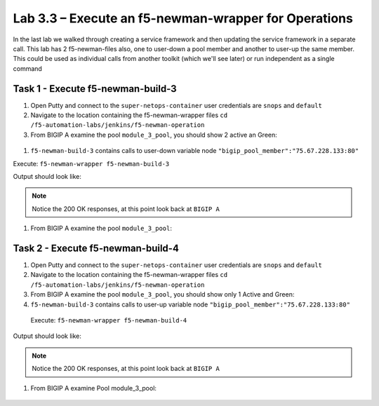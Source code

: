 .. |labmodule| replace:: 3
.. |labnum| replace:: 3
.. |labdot| replace:: |labmodule|\ .\ |labnum|
.. |labund| replace:: |labmodule|\ _\ |labnum|
.. |labname| replace:: Lab\ |labdot|
.. |labnameund| replace:: Lab\ |labund|

Lab |labmodule|\.\ |labnum| – Execute an f5-newman-wrapper for **Operations**
~~~~~~~~~~~~~~~~~~~~~~~~~~~~~~~~~~~~~~~~~~~~~~~~~~~~~~~~~~~~~~~~~~~~~~~~~~~~~

In the last lab we walked through creating a service framework and then updating
the service framework in a separate call. This lab has 2 f5-newman-files also, one to
user-down a pool member and another to user-up the same member. This could be used
as individual calls from another toolkit (which we'll see later) or run independent
as a single command

Task 1 - Execute f5-newman-build-3
^^^^^^^^^^^^^^^^^^^^^^^^^^^^^^^^^^

#. Open Putty and connect to the ``super-netops-container`` user credentials are ``snops`` and ``default``
#. Navigate to the location containing the f5-newman-wrapper files ``cd /f5-automation-labs/jenkins/f5-newman-operation``
#. From BIGIP A examine the pool ``module_3_pool``, you should show 2 active an Green:

  .. |image95| image:: /_static/image095.png
   :scale: 70%

#. ``f5-newman-build-3`` contains calls to user-down variable node ``"bigip_pool_member":"75.67.228.133:80"``

Execute: ``f5-newman-wrapper f5-newman-build-3``

Output should look like:

.. code-block::
   :linenos:

   $ f5-newman-wrapper f5-newman-build-3
   [f5-newman-build-3-2017-07-26-09-06-53] starting run
   [f5-newman-build-3-2017-07-26-09-06-53] [runCollection][Authenticate to BIG-IP] running...
   newman

   BIGIP_API_Authentication

   ❏ 1_Authenticate
   ↳ Authenticate and Obtain Token
     POST https://10.1.1.4/mgmt/shared/authn/login [200 OK, 1.41KB, 267ms]
     ✓  [POST Response Code]=200
     ✓  [Populate Variable] bigip_token=JFN6TNIRAWEKNR5QPM26VT4QFE

   ↳ Verify Authentication Works
     GET https://10.1.1.4/mgmt/shared/authz/tokens/JFN6TNIRAWEKNR5QPM26VT4QFE [200 OK, 1.23KB, 22ms]
     ✓  [GET Response Code]=200
     ✓  [Current Value] token=JFN6TNIRAWEKNR5QPM26VT4QFE
     ✓  [Check Value] token == JFN6TNIRAWEKNR5QPM26VT4QFE

   ↳ Set Authentication Token Timeout
     PATCH https://10.1.1.4/mgmt/shared/authz/tokens/JFN6TNIRAWEKNR5QPM26VT4QFE [200 OK, 1.23KB, 26ms]
     ✓  [PATCH Response Code]=200
     ✓  [Current Value] timeout=1200
     ✓  [Check Value] timeout == 1200

   ┌─────────────────────────┬──────────┬──────────┐
   │                         │ executed │   failed │
   ├─────────────────────────┼──────────┼──────────┤
   │              iterations │        1 │        0 │
   ├─────────────────────────┼──────────┼──────────┤
   │                requests │        3 │        0 │
   ├─────────────────────────┼──────────┼──────────┤
   │            test-scripts │        3 │        0 │
   ├─────────────────────────┼──────────┼──────────┤
   │      prerequest-scripts │        1 │        0 │
   ├─────────────────────────┼──────────┼──────────┤
   │              assertions │        8 │        0 │
   ├─────────────────────────┴──────────┴──────────┤
   │ total run duration: 1243ms                    │
   ├───────────────────────────────────────────────┤
   │ total data received: 1.71KB (approx)          │
   ├───────────────────────────────────────────────┤
   │ average response time: 105ms                  │
   └───────────────────────────────────────────────┘
   [f5-newman-build-3-2017-07-26-09-06-53] [runCollection][3 - Disable Node] running...
   newman

   f5-programmability-class-2

   ❏ 3 - Disable Node
   ↳ Step 1: Check Pool Exists
     GET https://10.1.1.4/mgmt/tm/ltm/pool/~Common~module_3_pool [200 OK, 1.56KB, 39ms]
     ✓  [GET Response Code]=200

   ↳ Step 2: Check Pool Member Exists
     GET https://10.1.1.4/mgmt/tm/ltm/pool/~Common~module_3_pool/members/~Common~75.67.228.133:80 [200 OK, 1.25KB, 33ms]
     ✓  [GET Response Code]=200

   ↳ Step 3: Change Pool Member State
     PUT https://10.1.1.4/mgmt/tm/ltm/pool/~Common~module_3_pool/members/~Common~75.67.228.133:80 [200 OK, 1.25KB, 298ms]
     ✓  [PUT Response Code]=200

   ┌─────────────────────────┬──────────┬──────────┐
   │                         │ executed │   failed │
   ├─────────────────────────┼──────────┼──────────┤
   │              iterations │        1 │        0 │
   ├─────────────────────────┼──────────┼──────────┤
   │                requests │        3 │        0 │
   ├─────────────────────────┼──────────┼──────────┤
   │            test-scripts │        3 │        0 │
   ├─────────────────────────┼──────────┼──────────┤
   │      prerequest-scripts │        1 │        0 │
   ├─────────────────────────┼──────────┼──────────┤
   │              assertions │        3 │        0 │
   ├─────────────────────────┴──────────┴──────────┤
   │ total run duration: 1092ms                    │
   ├───────────────────────────────────────────────┤
   │ total data received: 1.89KB (approx)          │
   ├───────────────────────────────────────────────┤
   │ average response time: 123ms                  │
   └───────────────────────────────────────────────┘
   [f5-newman-build-3-2017-07-26-09-06-53] run completed in 6s, 564.868 ms


.. NOTE:: Notice the 200 OK responses, at this point look back at ``BIGIP A``

#. From BIGIP A examine the pool ``module_3_pool``:

  .. |image96| image:: /_static/image096.png
   :scale: 70%

Task 2 - Execute f5-newman-build-4
^^^^^^^^^^^^^^^^^^^^^^^^^^^^^^^^^^

#. Open Putty and connect to the ``super-netops-container`` user credentials are ``snops`` and ``default``
#. Navigate to the location containing the f5-newman-wrapper files ``cd /f5-automation-labs/jenkins/f5-newman-operation``
#. From BIGIP A examine the pool ``module_3_pool``, you should show only 1 Active and Green:

   .. |image95| image:: /_static/image095.png
    :scale: 70%

#. ``f5-newman-build-3`` contains calls to user-up variable node ``"bigip_pool_member":"75.67.228.133:80"``

 Execute: ``f5-newman-wrapper f5-newman-build-4``

Output should look like:

.. code-block::
    :linenos:

    $ f5-newman-wrapper f5-newman-build-4
    [f5-newman-build-4-2017-07-26-09-12-47] starting run
    [f5-newman-build-4-2017-07-26-09-12-47] [runCollection][Authenticate to BIG-IP] running...
    newman

    BIGIP_API_Authentication

    ❏ 1_Authenticate
    ↳ Authenticate and Obtain Token
      POST https://10.1.1.4/mgmt/shared/authn/login [200 OK, 1.41KB, 240ms]
      ✓  [POST Response Code]=200
      ✓  [Populate Variable] bigip_token=LN5IEBCKW5TTNXZLX5VYRUTOW5

    ↳ Verify Authentication Works
      GET https://10.1.1.4/mgmt/shared/authz/tokens/LN5IEBCKW5TTNXZLX5VYRUTOW5 [200 OK, 1.23KB, 15ms]
      ✓  [GET Response Code]=200
      ✓  [Current Value] token=LN5IEBCKW5TTNXZLX5VYRUTOW5
      ✓  [Check Value] token == LN5IEBCKW5TTNXZLX5VYRUTOW5

    ↳ Set Authentication Token Timeout
      PATCH https://10.1.1.4/mgmt/shared/authz/tokens/LN5IEBCKW5TTNXZLX5VYRUTOW5 [200 OK, 1.23KB, 27ms]
      ✓  [PATCH Response Code]=200
      ✓  [Current Value] timeout=1200
      ✓  [Check Value] timeout == 1200

    ┌─────────────────────────┬──────────┬──────────┐
    │                         │ executed │   failed │
    ├─────────────────────────┼──────────┼──────────┤
    │              iterations │        1 │        0 │
    ├─────────────────────────┼──────────┼──────────┤
    │                requests │        3 │        0 │
    ├─────────────────────────┼──────────┼──────────┤
    │            test-scripts │        3 │        0 │
    ├─────────────────────────┼──────────┼──────────┤
    │      prerequest-scripts │        1 │        0 │
    ├─────────────────────────┼──────────┼──────────┤
    │              assertions │        8 │        0 │
    ├─────────────────────────┴──────────┴──────────┤
    │ total run duration: 922ms                     │
    ├───────────────────────────────────────────────┤
    │ total data received: 1.71KB (approx)          │
    ├───────────────────────────────────────────────┤
    │ average response time: 94ms                   │
    └───────────────────────────────────────────────┘
    [f5-newman-build-4-2017-07-26-09-12-47] [runCollection][4 - Enable Node] running...
    newman

    f5-programmability-class-2

    ❏ 4 - Enable Node
    ↳ Step 1: Check Pool Exists
      GET https://10.1.1.4/mgmt/tm/ltm/pool/~Common~module_3_pool [200 OK, 1.56KB, 31ms]
      ✓  [GET Response Code]=200

    ↳ Step 2: Check Pool Member Exists
      GET https://10.1.1.4/mgmt/tm/ltm/pool/~Common~module_3_pool/members/~Common~75.67.228.133:80 [200 OK, 1.25KB, 28ms]
      ✓  [GET Response Code]=200

    ↳ Step 3: Change Pool Member State
      PUT https://10.1.1.4/mgmt/tm/ltm/pool/~Common~module_3_pool/members/~Common~75.67.228.133:80 [200 OK, 1.25KB, 62ms]
      ✓  [PUT Response Code]=200

    ┌─────────────────────────┬──────────┬──────────┐
    │                         │ executed │   failed │
    ├─────────────────────────┼──────────┼──────────┤
    │              iterations │        1 │        0 │
    ├─────────────────────────┼──────────┼──────────┤
    │                requests │        3 │        0 │
    ├─────────────────────────┼──────────┼──────────┤
    │            test-scripts │        3 │        0 │
    ├─────────────────────────┼──────────┼──────────┤
    │      prerequest-scripts │        1 │        0 │
    ├─────────────────────────┼──────────┼──────────┤
    │              assertions │        3 │        0 │
    ├─────────────────────────┴──────────┴──────────┤
    │ total run duration: 519ms                     │
    ├───────────────────────────────────────────────┤
    │ total data received: 1.89KB (approx)          │
    ├───────────────────────────────────────────────┤
    │ average response time: 40ms                   │
    └───────────────────────────────────────────────┘
    [f5-newman-build-4-2017-07-26-09-12-47] run completed in 4s, 510.429 ms

.. NOTE:: Notice the 200 OK responses, at this point look back at ``BIGIP A``

#. From BIGIP A examine Pool module_3_pool:

  .. |image95| image:: /_static/image095.png
   :scale: 70%
